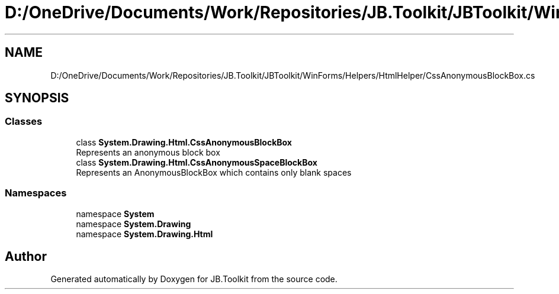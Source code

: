 .TH "D:/OneDrive/Documents/Work/Repositories/JB.Toolkit/JBToolkit/WinForms/Helpers/HtmlHelper/CssAnonymousBlockBox.cs" 3 "Mon Aug 31 2020" "JB.Toolkit" \" -*- nroff -*-
.ad l
.nh
.SH NAME
D:/OneDrive/Documents/Work/Repositories/JB.Toolkit/JBToolkit/WinForms/Helpers/HtmlHelper/CssAnonymousBlockBox.cs
.SH SYNOPSIS
.br
.PP
.SS "Classes"

.in +1c
.ti -1c
.RI "class \fBSystem\&.Drawing\&.Html\&.CssAnonymousBlockBox\fP"
.br
.RI "Represents an anonymous block box "
.ti -1c
.RI "class \fBSystem\&.Drawing\&.Html\&.CssAnonymousSpaceBlockBox\fP"
.br
.RI "Represents an AnonymousBlockBox which contains only blank spaces "
.in -1c
.SS "Namespaces"

.in +1c
.ti -1c
.RI "namespace \fBSystem\fP"
.br
.ti -1c
.RI "namespace \fBSystem\&.Drawing\fP"
.br
.ti -1c
.RI "namespace \fBSystem\&.Drawing\&.Html\fP"
.br
.in -1c
.SH "Author"
.PP 
Generated automatically by Doxygen for JB\&.Toolkit from the source code\&.
